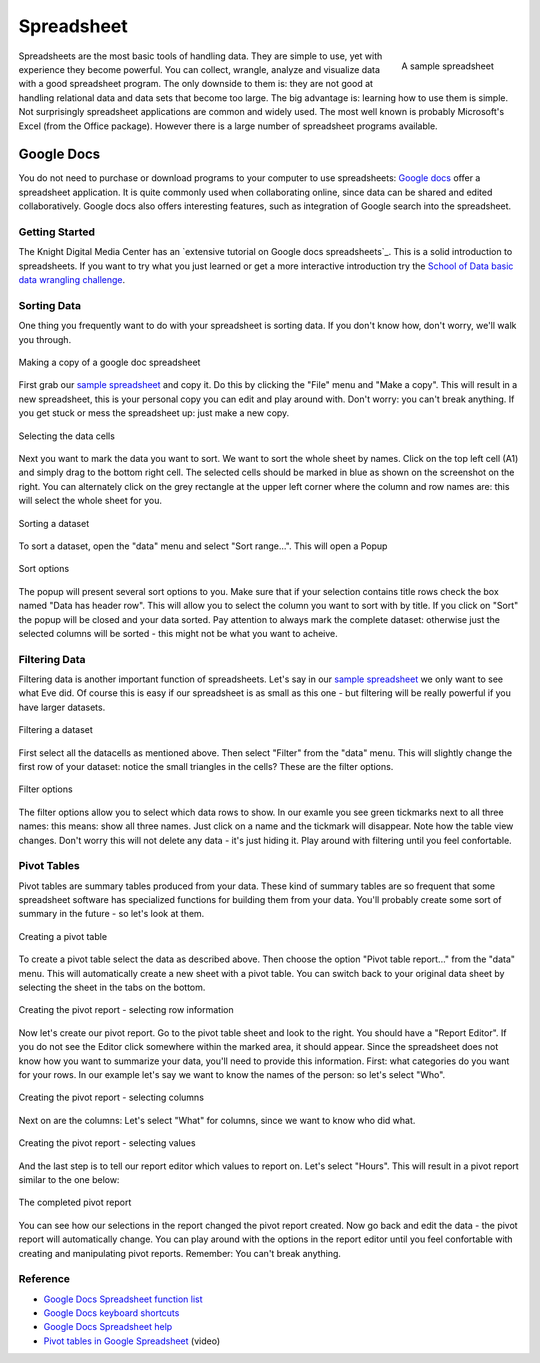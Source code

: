 Spreadsheet
***********
.. sectionauthor:: Michael Bauer (@mihi_tr on twitter)

.. figure:: http://farm9.staticflickr.com/8435/7851115132_509518d076_o_d.jpg
    :align: right
    :alt: a sample spreadsheet
    :width: 400

    A sample spreadsheet

Spreadsheets are the most basic tools of handling data. They are simple to
use, yet with experience they become powerful. You can collect, wrangle,
analyze and visualize data with a good spreadsheet program. The only
downside to them is: they are not good at handling relational data and
data sets that become too large. The big advantage is: learning how
to use them is simple. Not surprisingly spreadsheet applications are common
and widely used. The most well known is probably Microsoft's Excel (from the
Office package). However there is a large number of spreadsheet programs
available.

Google Docs
===========

You do not need to purchase or download programs to your computer to use
spreadsheets: `Google docs`_ offer a spreadsheet application. It is quite
commonly used when collaborating online, since data can be shared and
edited collaboratively. Google docs also offers interesting features, such
as integration of Google search into the spreadsheet. 

Getting Started
---------------

The Knight Digital Media Center has an `extensive tutorial on Google docs spreadsheets`_.
This is a solid introduction to spreadsheets. If you want to
try what you just learned or get a more interactive introduction try the
`School of Data basic data wrangling challenge`_. 

Sorting Data
------------

One thing you frequently want to do with your spreadsheet is sorting data.
If you don't know how, don't worry, we'll walk you through.

.. figure:: http://farm8.staticflickr.com/7252/7851175836_d6f6722234_o_d.jpg
    :alt: making a copy of a google-doc spreadsheet
    :align: center
    
    Making a copy of a google doc spreadsheet

First grab our `sample spreadsheet`_ and copy it. Do this by clicking the
"File" menu and "Make a copy". This will result in a new spreadsheet, this
is your personal copy you can edit and play around with. Don't worry: you
can't break anything. If you get stuck or mess the spreadsheet up: just
make a new copy. 

.. _`sample spreadsheet`: https://docs.google.com/spreadsheet/ccc?key=0AlgwwPNEvkP7dGxzQzBVYV91Z09ITjJFRzRVTE5UWEE

.. figure:: http://farm8.staticflickr.com/7255/7851114342_4b1d4390c7_o_d.jpg
    :alt: selecting all the data cells
    :align: center

    Selecting the data cells

Next you want to mark the data you want to sort. We want to sort the whole
sheet by names. Click on the top left cell (A1) and simply drag to the
bottom right cell. The selected cells should be marked in blue as shown on
the screenshot on the right. You can alternately click on the grey
rectangle at the upper left corner where the column and row names are: this
will select the whole sheet for you.

.. figure:: http://farm9.staticflickr.com/8424/7851114060_b3c3ed9d69_o_d.jpg
    :alt: Sorting a dataset
    :align: center

    Sorting a dataset

To sort a dataset, open the "data" menu and select "Sort range...". This
will open a Popup

.. figure:: http://farm9.staticflickr.com/8303/7851114206_97a5b15a69_o_d.jpg
    :alt: Sort options
    :align: center

    Sort options

The popup will present several sort options to you. Make sure that if your
selection contains title rows check the box named "Data has header row".
This will allow you to select the column you want to sort with by title. If
you click on "Sort" the popup will be closed and your data sorted. Pay
attention to always mark the complete dataset: otherwise just the selected
columns will be sorted - this might not be what you want to acheive.

Filtering Data
--------------

Filtering data is another important function of spreadsheets. Let's say in
our `sample spreadsheet`_ we only want to see what Eve did. Of course this
is easy if our spreadsheet is as small as this one - but filtering will be
really powerful if you have larger datasets.

.. figure:: http://farm9.staticflickr.com/8290/7851113938_0b01ae057a_o_d.jpg
    :alt: Filtering a dataset
    :align: center

    Filtering a dataset

First select all the datacells as mentioned above. Then select "Filter"
from the "data" menu. This will slightly change the first row of your
dataset: notice the small triangles in the cells? These are the filter
options.

.. figure:: http://farm9.staticflickr.com/8287/7851268800_84740415d4_o_d.jpg
    :alt: Filter options
    :align: center

    Filter options

The filter options allow you to select which data rows to show. In our
examle you see green tickmarks next to all three names: this means: show
all three names. Just click on a name and the tickmark will disappear. Note
how the table view changes. Don't worry this will not delete any data -
it's just hiding it. Play around with filtering until you feel confortable. 

Pivot Tables
------------

Pivot tables are summary tables produced from your data. These kind of
summary tables are so frequent that some spreadsheet software has
specialized functions for building them from your data. You'll probably
create some sort of summary in the future - so let's look at them.

.. figure:: http://farm9.staticflickr.com/8292/7851114476_f3b595da5f_o_d.jpg
    :alt: Creating a Pivot Table
    :align: center
    
    Creating a pivot table

To create a pivot table select the data as described above. Then choose the
option "Pivot table report..." from the "data" menu. This will
automatically create a new sheet with a pivot table. You can switch back to
your original data sheet by selecting the sheet in the tabs on the bottom. 

.. figure:: http://farm8.staticflickr.com/7128/7851114580_e7826e81c7_o_d.jpg
    :alt: Creating the Pivot report - selecting rows
    :align: center

    Creating the pivot report - selecting row information

Now let's create our pivot report. Go to the pivot table sheet and look to
the right. You should have a "Report Editor". If you do not see the Editor
click somewhere within the marked area, it should appear. Since the
spreadsheet does not know how you want to summarize your data, you'll need
to provide this information. First: what categories do you want for your
rows. In our example let's say we want to know the names of the person: so
let's select "Who". 

.. figure:: http://farm9.staticflickr.com/8444/7851114688_50db378d32_o_d.jpg
    :alt: Creating the pivot report - selecting colums
    :align: center

    Creating the pivot report - selecting columns

Next on are the columns: Let's select "What" for columns, since we want to
know who did what.

.. figure:: http://farm9.staticflickr.com/8297/7851114830_bcdab54720_o_d.jpg
    :alt: Creating the pivot report - selecting values
    :align: center
    
    Creating the pivot report - selecting values

And the last step is to tell our report editor which values to report on.
Let's select "Hours". This will result in a pivot report similar to the one
below:

.. figure:: http://farm9.staticflickr.com/8287/7851114972_0e878a0ce5_o_d.jpg
    :alt: the completed pivot report
    :align: center

    The completed pivot report

You can see how our selections in the report changed the pivot report
created. Now go back and edit the data - the pivot report will
automatically change. You can play around with the options in the report
editor until you feel confortable with creating and manipulating pivot
reports. Remember: You can't break anything.

Reference
---------
* `Google Docs Spreadsheet function list`_
* `Google Docs keyboard shortcuts`_
* `Google Docs Spreadsheet help`_
* `Pivot tables in Google Spreadsheet`_ (video)

.. _Knight Digital Media Center: http://multimedia.journalism.berkeley.edu/
.. _extensive tutorial on Google docs spreadsheet: http://multimedia.journalism.berkeley.edu/tutorials/spreadsheets/
.. _school of data basic data wrangling challenge: https://p2pu.org/en/groups/data-cleaning-and-basic-spreadsheet-skills/
.. _Google Docs Spreadsheet function list: https://support.google.com/docs/bin/static.py?hl=en&topic=25273&page=table.cs
.. _Google docs: http://docs.google.com
.. _Google Docs keyboard shortcuts: http://support.google.com/docs/bin/answer.py?hl=en&answer=181110
.. _Google Docs Spreadsheet help: http://support.google.com/docs/bin/topic.py?hl=en&topic=1360901&parent=1360868&ctx=topic
.. _Pivot tables in Google Spreadsheet: http://www.youtube.com/watch?feature=player_embedded&v=giuD7KSmock



..
    Excel
    =====
    
    Open/Libre Office
    =================
